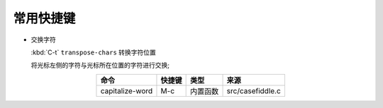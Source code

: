 常用快捷键
==========

- 交换字符
  
  :kbd:`C-t` ``transpose-chars`` 转换字符位置

  将光标左侧的字符与光标所在位置的字符进行交换;

.. csv-table::
   :header: 命令, 快捷键, 类型, 来源
   :name: 命令收集
   :align: center
	  
   capitalize-word, M-c, 内置函数, src/casefiddle.c
